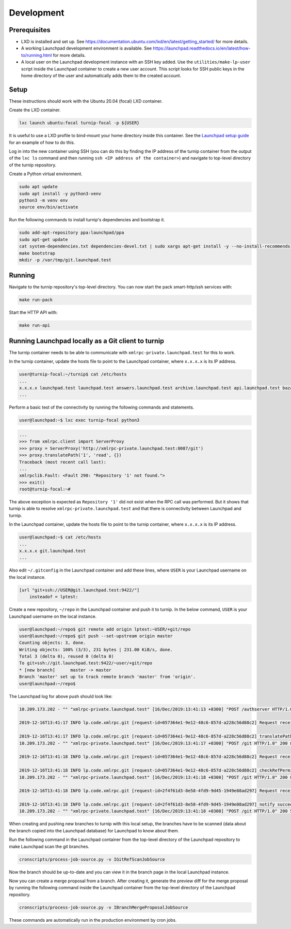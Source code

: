 Development
===========

Prerequisites
-------------

* LXD is installed and set up. See
  `<https://documentation.ubuntu.com/lxd/en/latest/getting_started/>`_
  for more details.

* A working Launchpad development environment is available. See
  `<https://launchpad.readthedocs.io/en/latest/how-to/running.html>`_ for more
  details.

* A local user on the Launchpad development instance with an SSH key added.
  Use the ``utilities/make-lp-user`` script inside the Launchpad container
  to create a new user account. This script looks for SSH public keys in
  the home directory of the user and automatically adds them to the created
  account.


Setup
-----

These instructions should work with the Ubuntu 20.04 (focal) LXD container.

Create the LXD container.

.. code:: bash

    lxc launch ubuntu:focal turnip-focal -p ${USER}

It is useful to use a LXD profile to bind-mount your home directory inside
this container. See the `Launchpad setup guide`_ for an example of how to
do this.

.. _Launchpad setup guide:  https://launchpad.readthedocs.io/en/latest/how-to/running.html#create-a-lxd-container

Log in into the new container using SSH (you can do this by finding the IP
address of the turnip container from the output of the ``lxc ls`` command and
then running ``ssh <IP address of the container>``) and navigate to top-level
directory of the turnip repository.

Create a Python virtual environment.

.. code:: bash

    sudo apt update
    sudo apt install -y python3-venv
    python3 -m venv env
    source env/bin/activate

Run the following commands to install turnip's dependencies and bootstrap it.

.. code:: bash

        sudo add-apt-repository ppa:launchpad/ppa
        sudo apt-get update
        cat system-dependencies.txt dependencies-devel.txt | sudo xargs apt-get install -y --no-install-recommends
        make bootstrap
        mkdir -p /var/tmp/git.launchpad.test

Running
-------

Navigate to the turnip repository's top-level directory. You can now start
the pack smart-http/ssh services with:

.. code:: bash

    make run-pack

Start the HTTP API with:

.. code:: bash

   make run-api


Running Launchpad locally as a Git client to turnip
---------------------------------------------------

The turnip container needs to be able to communicate with
``xmlrpc-private.launchpad.test`` for this to work.

In the turnip container, update the hosts file to point to the Launchpad
container, where ``x.x.x.x`` is its IP address.

.. code:: bash

    user@turnip-focal:~/turnip$ cat /etc/hosts
    ...
    x.x.x.x launchpad.test launchpad.test answers.launchpad.test archive.launchpad.test api.launchpad.test bazaar.launchpad.test bazaar-internal.launchpad.test blueprints.launchpad.test bugs.launchpad.test code.launchpad.test feeds.launchpad.test keyserver.launchpad.test lists.launchpad.test ppa.launchpad.test private-ppa.launchpad.test testopenid.test translations.launchpad.test xmlrpc-private.launchpad.test xmlrpc.launchpad.test
    ...

Perform a basic test of the connectivity by running the following
commands and statements.

.. code:: bash

    user@launchpad:~$ lxc exec turnip-focal python3

.. code:: python

    ...
    >>> from xmlrpc.client import ServerProxy
    >>> proxy = ServerProxy('http://xmlrpc-private.launchpad.test:8087/git')
    >>> proxy.translatePath('1', 'read', {})
    Traceback (most recent call last):
    ...
    xmlrpclib.Fault: <Fault 290: "Repository '1' not found.">
    >>> exit()
    root@turnip-focal:~#

The above exception is expected as ``Repository '1'`` did not exist when
the RPC call was performed. But it shows that turnip is able to resolve
``xmlrpc-private.launchpad.test`` and that there is connectivity between
Launchpad and turnip.

In the Launchpad container, update the hosts file to point to the turnip
container, where ``x.x.x.x`` is its IP address.

.. code:: bash

    user@launchpad:~$ cat /etc/hosts
    ...
    x.x.x.x git.launchpad.test
    ...

Also edit ``~/.gitconfig`` in the Launchpad container and add these lines,
where ``USER`` is your Launchpad username on the local instance.

.. code:: bash

    [url "git+ssh://USER@git.launchpad.test:9422/"]
        insteadof = lptest:

Create a new repository, ``~/repo`` in the Launchpad container and push it
to turnip. In the below command, ``USER`` is your Launchpad username on the
local instance.

.. code:: bash

    user@launchpad:~/repo$ git remote add origin lptest:~USER/+git/repo
    user@launchpad:~/repo$ git push --set-upstream origin master
    Counting objects: 3, done.
    Writing objects: 100% (3/3), 231 bytes | 231.00 KiB/s, done.
    Total 3 (delta 0), reused 0 (delta 0)
    To git+ssh://git.launchpad.test:9422/~user/+git/repo
    * [new branch]      master -> master
    Branch 'master' set up to track remote branch 'master' from 'origin'.
    user@launchpad:~/repo$


The Launchpad log for above push should look like:

.. code::

    10.209.173.202 - "" "xmlrpc-private.launchpad.test" [16/Dec/2019:13:41:13 +0300] "POST /authserver HTTP/1.0" 200 1312 4 0.00622892379761 0.00250482559204 0.00320911407471 "Anonymous" "AuthServerApplication:" "" "Twisted/XMLRPClib"

    2019-12-16T13:41:17 INFO lp.code.xmlrpc.git [request-id=057364e1-9e12-48c6-857d-a228c56d88c2] Request received: translatePath('~user/+git/repo', 'write') for 243674

    2019-12-16T13:41:17 INFO lp.code.xmlrpc.git [request-id=057364e1-9e12-48c6-857d-a228c56d88c2] translatePath succeeded: {'writable': True, 'path': '5', 'trailing': '', 'private': False}
    10.209.173.202 - "" "xmlrpc-private.launchpad.test" [16/Dec/2019:13:41:17 +0300] "POST /git HTTP/1.0" 200 899 21 0.0600020885468 0.00421810150146 0.0549690723419 "Anonymous" "GitApplication:" "" "Twisted/XMLRPClib"

    2019-12-16T13:41:18 INFO lp.code.xmlrpc.git [request-id=057364e1-9e12-48c6-857d-a228c56d88c2] Request received: checkRefPermissions('5', ['refs/heads/master']) for 243674

    2019-12-16T13:41:18 INFO lp.code.xmlrpc.git [request-id=057364e1-9e12-48c6-857d-a228c56d88c2] checkRefPermissions succeeded: [('refs/heads/master', ['create', 'push', 'force_push'])]
    10.209.173.202 - "" "xmlrpc-private.launchpad.test" [16/Dec/2019:13:41:18 +0300] "POST /git HTTP/1.0" 200 880 10 0.0158808231354 0.00237107276917 0.0127749443054 "Anonymous" "GitApplication:" "" "Twisted/XMLRPClib"

    2019-12-16T13:41:18 INFO lp.code.xmlrpc.git [request-id=2f4f61d3-8e58-4fd9-9d45-1949e08ad297] Request received: notify('5')

    2019-12-16T13:41:18 INFO lp.code.xmlrpc.git [request-id=2f4f61d3-8e58-4fd9-9d45-1949e08ad297] notify succeeded
    10.209.173.202 - "" "xmlrpc-private.launchpad.test" [16/Dec/2019:13:41:18 +0300] "POST /git HTTP/1.0" 200 588 7 0.0113499164581 0.00207781791687 0.00744009017944 "Anonymous" "GitApplication:" "" "Twisted/XMLRPClib"


When creating and pushing new branches to turnip with this local setup,
the branches have to be scanned (data about the branch copied into the
Launchpad database) for Launchpad to know about them.

Run the following command in the Launchpad container from the top-level
directory of the Launchpad repository to make Launchpad scan the git
branches.

.. code:: bash

    cronscripts/process-job-source.py -v IGitRefScanJobSource

Now the branch should be up-to-date and you can view it in the branch page
in the local Launchpad instance.

Now you can create a merge proposal from a branch. After creating it, generate
the preview diff for the merge proposal by running the following command
inside the Launchpad container from the top-level directory of the Launchpad
repository.

.. code:: bash

    cronscripts/process-job-source.py -v IBranchMergeProposalJobSource

These commands are automatically run in the production environment by cron jobs.
